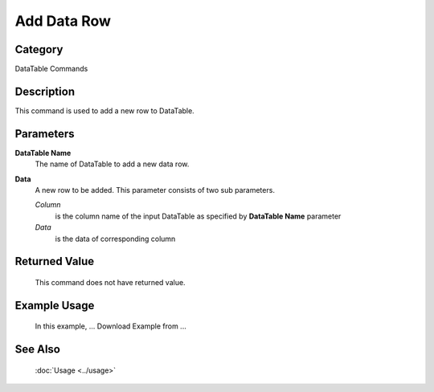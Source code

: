 Add Data Row
============

Category
--------
DataTable Commands

Description
-----------

This command is used to add a new row to DataTable.  

Parameters
----------

**DataTable Name**
	The name of DataTable to add a new data row.

**Data**
	A new row to be added. This parameter consists of two sub parameters.
	
	*Column* 
		is the column name of the input DataTable as specified by **DataTable Name** parameter
	
	*Data* 
		is the data of corresponding column 
	
Returned Value
--------------
	This command does not have returned value.

Example Usage
-------------
	In this example, ...
	Download Example from ...

See Also
--------
	:doc:`Usage <../usage>`
	
